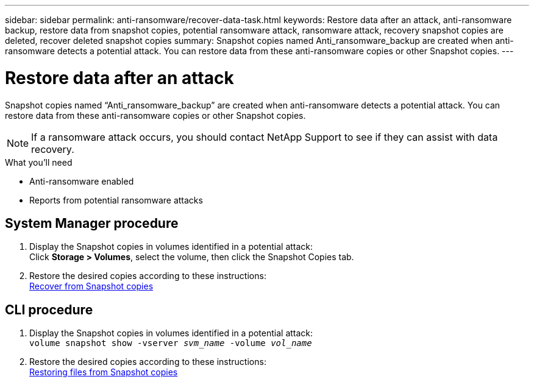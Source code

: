 ---
sidebar: sidebar
permalink: anti-ransomware/recover-data-task.html
keywords: Restore data after an attack, anti-ransomware backup, restore data from snapshot copies, potential ransomware attack, ransomware attack, recovery snapshot copies are deleted, recover deleted snapshot copies
summary: Snapshot copies named Anti_ransomware_backup are created when anti-ransomware detects a potential attack. You can restore data from these anti-ransomware copies or other Snapshot copies.
---

= Restore data after an attack
:toc: macro
:toclevels: 1
:hardbreaks:
:nofooter:
:icons: font
:linkattrs:
:imagesdir: ./media/

[.lead]
Snapshot copies named “Anti_ransomware_backup” are created when anti-ransomware detects a potential attack. You can restore data from these anti-ransomware copies or other Snapshot copies.

[NOTE]
If a ransomware attack occurs, you should contact NetApp Support to see if they can assist with data recovery.

.What you’ll need

*	Anti-ransomware enabled
*	Reports from potential ransomware attacks

== System Manager procedure

.	Display the Snapshot copies in volumes identified in a potential attack:
Click *Storage > Volumes*, select the volume, then click the Snapshot Copies tab.

.	Restore the desired copies according to these instructions:
link:../task_dp_recover_snapshot.html[Recover from Snapshot copies]

== CLI procedure

.	Display the Snapshot copies in volumes identified in a potential attack:
`volume snapshot show -vserver _svm_name_ -volume _vol_name_`

.	Restore the desired copies according to these instructions:
link:../data-protection/restore-contents-volume-snapshot-task.html[Restoring files from Snapshot copies]

// 2021-12-08, BURT 1444760
// 2021-10-29, Jira IE-353
